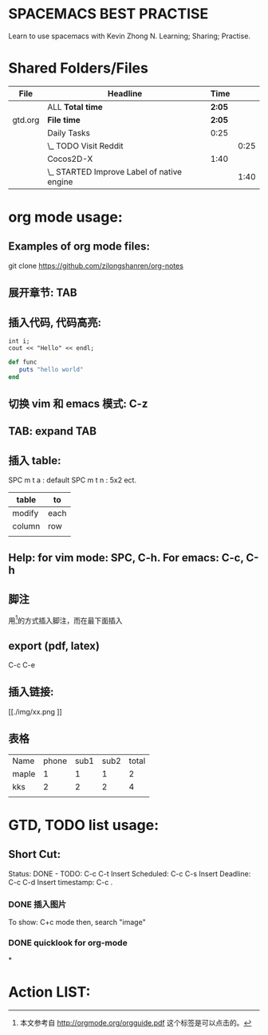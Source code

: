 * SPACEMACS BEST PRACTISE
Learn to use spacemacs with Kevin Zhong N.
Learning; Sharing; Practise.

* Shared Folders/Files

#+BEGIN: Folder tree
#+CAPTION:
| File    | Headline                                   | Time   |      |
|---------+--------------------------------------------+--------+------|
|         | ALL *Total time*                           | *2:05* |      |
|---------+--------------------------------------------+--------+------|
| gtd.org | *File time*                                | *2:05* |      |
|         | Daily Tasks                                | 0:25   |      |
|         | \_  TODO Visit Reddit                      |        | 0:25 |
|         | Cocos2D-X                                  | 1:40   |      |
|         | \_  STARTED Improve Label of native engine |        | 1:40 |
#+END:


* org mode usage:

** Examples of org mode files:
git clone https://github.com/zilongshanren/org-notes
** 展开章节: TAB
** 插入代码, 代码高亮:
#+begin_src c++
int i;
cout << "Hello" << endl;
#+end_src

#+begin_src ruby
def func
   puts "hello world"
end
#+end_src

** 切换 vim 和 emacs 模式: C-z
** TAB: expand TAB
** 插入 table:
SPC m t a    : default
SPC m t n    : 5x2 ect.
| table  | to   |
|--------+------|
| modify | each |
| column | row  |
|        |      |

** Help: for vim mode: SPC, C-h. For emacs: C-c, C-h

** 脚注
用[fn:1]的方式插入脚注，而在最下面插入　

[fn:1]本文参考自 http://orgmode.org/orgguide.pdf
这个标签是可以点击的。
** export (pdf, latex)
C-c C-e

** 插入链接:
[[./img/xx.png
]]

**  表格
| Name  | phone | sub1 | sub2 | total |
| maple |     1 |    1 |    1 |     2 |
| kks   |     2 |    2 |    2 |     4 |
|       |       |      |      |       |

#+TBLFM: $5=$3+$4

* GTD, TODO list usage:
** Short Cut:
Status: DONE - TODO: C-c C-t
Insert Scheduled: C-c C-s
Insert Deadline: C-c C-d
Insert timestamp: C-c .
*** DONE 插入图片
CLOSED: [2015-11-12 Thu 12:44]
#+CAPTION: This is the caption for the next figure link(or table).
#+NAME: flg:SED-HR4049
[[./img/a.png]]
To show: C+c mode then, search "image"
*** DONE quicklook for org-mode
CLOSED: [2015-11-12 Thu 13:24]

*
* Action LIST:
